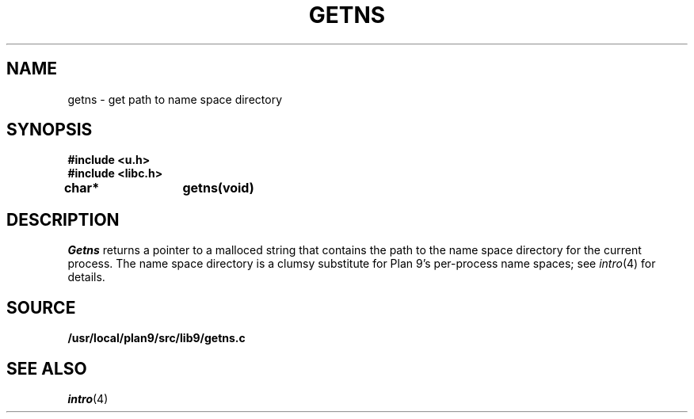 .TH GETNS 3
.SH NAME
getns \- get path to name space directory
.SH SYNOPSIS
.B #include <u.h>
.br
.B #include <libc.h>
.PP
.B
char*	getns(void)
.SH DESCRIPTION
.I Getns
returns a pointer to a malloced string that contains the 
path to the name space directory for the current process.
The name space directory is a clumsy substitute
for Plan 9's per-process name spaces; see 
.IR intro (4)
for details.
.SH SOURCE
.B /usr/local/plan9/src/lib9/getns.c
.SH SEE ALSO
.IR intro (4)
